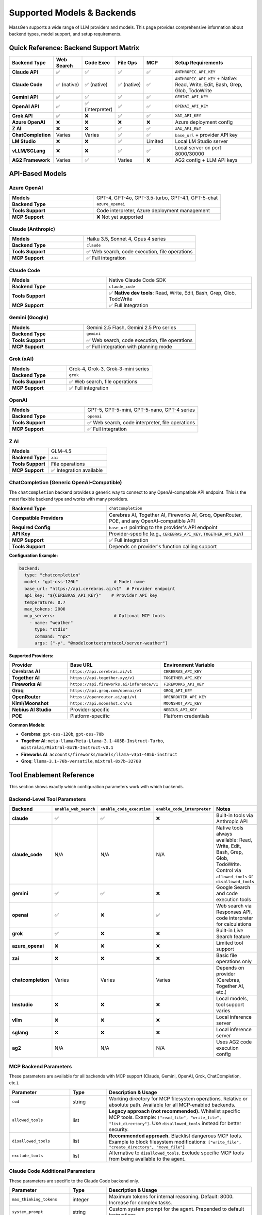 Supported Models & Backends
============================

MassGen supports a wide range of LLM providers and models. This page provides comprehensive information about backend types, model support, and setup requirements.

Quick Reference: Backend Support Matrix
----------------------------------------

.. list-table::
   :header-rows: 1
   :widths: 18 12 12 12 12 34

   * - Backend Type
     - Web Search
     - Code Exec
     - File Ops
     - MCP
     - Setup Requirements
   * - **Claude API**
     - ✅
     - ✅
     - ✅
     - ✅
     - ``ANTHROPIC_API_KEY``
   * - **Claude Code**
     - ✅ (native)
     - ✅ (native)
     - ✅ (native)
     - ✅
     - ``ANTHROPIC_API_KEY`` + Native: Read, Write, Edit, Bash, Grep, Glob, TodoWrite
   * - **Gemini API**
     - ✅
     - ✅
     - ✅
     - ✅
     - ``GEMINI_API_KEY``
   * - **OpenAI API**
     - ✅
     - ✅ (interpreter)
     - ✅
     - ✅
     - ``OPENAI_API_KEY``
   * - **Grok API**
     - ✅
     - ❌
     - ✅
     - ✅
     - ``XAI_API_KEY``
   * - **Azure OpenAI**
     - ❌
     - ❌
     - ❌
     - ❌
     - Azure deployment config
   * - **Z AI**
     - ❌
     - ❌
     - ✅
     - ✅
     - ``ZAI_API_KEY``
   * - **ChatCompletion**
     - Varies
     - Varies
     - ✅
     - ✅
     - ``base_url`` + provider API key
   * - **LM Studio**
     - ❌
     - ❌
     - ✅
     - Limited
     - Local LM Studio server
   * - **vLLM/SGLang**
     - ❌
     - ❌
     - ✅
     - ✅
     - Local server on port 8000/30000
   * - **AG2 Framework**
     - Varies
     - ✅
     - Varies
     - ❌
     - AG2 config + LLM API keys

API-Based Models
----------------

Azure OpenAI
~~~~~~~~~~~~

.. list-table::
   :widths: 40 60

   * - **Models**
     - GPT-4, GPT-4o, GPT-3.5-turbo, GPT-4.1, GPT-5-chat
   * - **Backend Type**
     - ``azure_openai``
   * - **Tools Support**
     - Code interpreter, Azure deployment management
   * - **MCP Support**
     - ❌ Not yet supported

Claude (Anthropic)
~~~~~~~~~~~~~~~~~~

.. list-table::
   :widths: 40 60

   * - **Models**
     - Haiku 3.5, Sonnet 4, Opus 4 series
   * - **Backend Type**
     - ``claude``
   * - **Tools Support**
     - ✅ Web search, code execution, file operations
   * - **MCP Support**
     - ✅ Full integration

Claude Code
~~~~~~~~~~~

.. list-table::
   :widths: 40 60

   * - **Models**
     - Native Claude Code SDK
   * - **Backend Type**
     - ``claude_code``
   * - **Tools Support**
     - ✅ **Native dev tools**: Read, Write, Edit, Bash, Grep, Glob, TodoWrite
   * - **MCP Support**
     - ✅ Full integration

Gemini (Google)
~~~~~~~~~~~~~~~

.. list-table::
   :widths: 40 60

   * - **Models**
     - Gemini 2.5 Flash, Gemini 2.5 Pro series
   * - **Backend Type**
     - ``gemini``
   * - **Tools Support**
     - ✅ Web search, code execution, file operations
   * - **MCP Support**
     - ✅ Full integration with planning mode

Grok (xAI)
~~~~~~~~~~

.. list-table::
   :widths: 40 60

   * - **Models**
     - Grok-4, Grok-3, Grok-3-mini series
   * - **Backend Type**
     - ``grok``
   * - **Tools Support**
     - ✅ Web search, file operations
   * - **MCP Support**
     - ✅ Full integration

OpenAI
~~~~~~

.. list-table::
   :widths: 40 60

   * - **Models**
     - GPT-5, GPT-5-mini, GPT-5-nano, GPT-4 series
   * - **Backend Type**
     - ``openai``
   * - **Tools Support**
     - ✅ Web search, code interpreter, file operations
   * - **MCP Support**
     - ✅ Full integration

Z AI
~~~~

.. list-table::
   :widths: 40 60

   * - **Models**
     - GLM-4.5
   * - **Backend Type**
     - ``zai``
   * - **Tools Support**
     - File operations
   * - **MCP Support**
     - ✅ Integration available

ChatCompletion (Generic OpenAI-Compatible)
~~~~~~~~~~~~~~~~~~~~~~~~~~~~~~~~~~~~~~~~~~~

The ``chatcompletion`` backend provides a generic way to connect to any OpenAI-compatible API endpoint. This is the most flexible backend type and works with many providers.

.. list-table::
   :widths: 40 60

   * - **Backend Type**
     - ``chatcompletion``
   * - **Compatible Providers**
     - Cerebras AI, Together AI, Fireworks AI, Groq, OpenRouter, POE, and any OpenAI-compatible API
   * - **Required Config**
     - ``base_url`` pointing to the provider's API endpoint
   * - **API Key**
     - Provider-specific (e.g., ``CEREBRAS_API_KEY``, ``TOGETHER_API_KEY``)
   * - **MCP Support**
     - ✅ Full integration
   * - **Tools Support**
     - Depends on provider's function calling support

**Configuration Example:**

.. code-block:: yaml

   backend:
     type: "chatcompletion"
     model: "gpt-oss-120b"              # Model name
     base_url: "https://api.cerebras.ai/v1"  # Provider endpoint
     api_key: "${CEREBRAS_API_KEY}"    # Provider API key
     temperature: 0.7
     max_tokens: 2000
     mcp_servers:                       # Optional MCP tools
       - name: "weather"
         type: "stdio"
         command: "npx"
         args: ["-y", "@modelcontextprotocol/server-weather"]

**Supported Providers:**

.. list-table::
   :header-rows: 1
   :widths: 25 35 40

   * - Provider
     - Base URL
     - Environment Variable
   * - **Cerebras AI**
     - ``https://api.cerebras.ai/v1``
     - ``CEREBRAS_API_KEY``
   * - **Together AI**
     - ``https://api.together.xyz/v1``
     - ``TOGETHER_API_KEY``
   * - **Fireworks AI**
     - ``https://api.fireworks.ai/inference/v1``
     - ``FIREWORKS_API_KEY``
   * - **Groq**
     - ``https://api.groq.com/openai/v1``
     - ``GROQ_API_KEY``
   * - **OpenRouter**
     - ``https://openrouter.ai/api/v1``
     - ``OPENROUTER_API_KEY``
   * - **Kimi/Moonshot**
     - ``https://api.moonshot.cn/v1``
     - ``MOONSHOT_API_KEY``
   * - **Nebius AI Studio**
     - Provider-specific
     - ``NEBIUS_API_KEY``
   * - **POE**
     - Platform-specific
     - Platform credentials

**Common Models:**

* **Cerebras**: ``gpt-oss-120b``, ``gpt-oss-70b``
* **Together AI**: ``meta-llama/Meta-Llama-3.1-405B-Instruct-Turbo``, ``mistralai/Mixtral-8x7B-Instruct-v0.1``
* **Fireworks AI**: ``accounts/fireworks/models/llama-v3p1-405b-instruct``
* **Groq**: ``llama-3.1-70b-versatile``, ``mixtral-8x7b-32768``

Tool Enablement Reference
--------------------------

This section shows exactly which configuration parameters work with which backends.

Backend-Level Tool Parameters
~~~~~~~~~~~~~~~~~~~~~~~~~~~~~~

.. list-table::
   :header-rows: 1
   :widths: 20 20 20 20 20

   * - Backend
     - ``enable_web_search``
     - ``enable_code_execution``
     - ``enable_code_interpreter``
     - Notes
   * - **claude**
     - ✅
     - ✅
     - ❌
     - Built-in tools via Anthropic API
   * - **claude_code**
     - N/A
     - N/A
     - N/A
     - Native tools always available: Read, Write, Edit, Bash, Grep, Glob, TodoWrite. Control via ``allowed_tools`` or ``disallowed_tools``
   * - **gemini**
     - ✅
     - ✅
     - ❌
     - Google Search and code execution tools
   * - **openai**
     - ✅
     - ❌
     - ✅
     - Web search via Responses API, code interpreter for calculations
   * - **grok**
     - ✅
     - ❌
     - ❌
     - Built-in Live Search feature
   * - **azure_openai**
     - ❌
     - ❌
     - ❌
     - Limited tool support
   * - **zai**
     - ❌
     - ❌
     - ❌
     - Basic file operations only
   * - **chatcompletion**
     - Varies
     - Varies
     - Varies
     - Depends on provider (Cerebras, Together AI, etc.)
   * - **lmstudio**
     - ❌
     - ❌
     - ❌
     - Local models, tool support varies
   * - **vllm**
     - ❌
     - ❌
     - ❌
     - Local inference server
   * - **sglang**
     - ❌
     - ❌
     - ❌
     - Local inference server
   * - **ag2**
     - N/A
     - N/A
     - N/A
     - Uses AG2 code execution config

MCP Backend Parameters
~~~~~~~~~~~~~~~~~~~~~~

These parameters are available for all backends with MCP support (Claude, Gemini, OpenAI, Grok, ChatCompletion, etc.).

.. list-table::
   :header-rows: 1
   :widths: 25 15 60

   * - Parameter
     - Type
     - Description & Usage
   * - ``cwd``
     - string
     - Working directory for MCP filesystem operations. Relative or absolute path. Available for all MCP-enabled backends.
   * - ``allowed_tools``
     - list
     - **Legacy approach (not recommended).** Whitelist specific MCP tools. Example: ``["read_file", "write_file", "list_directory"]``. Use ``disallowed_tools`` instead for better security.
   * - ``disallowed_tools``
     - list
     - **Recommended approach.** Blacklist dangerous MCP tools. Example to block filesystem modifications: ``["write_file", "create_directory", "move_file"]``
   * - ``exclude_tools``
     - list
     - Alternative to ``disallowed_tools``. Exclude specific MCP tools from being available to the agent.

Claude Code Additional Parameters
~~~~~~~~~~~~~~~~~~~~~~~~~~~~~~~~~

These parameters are specific to the Claude Code backend only.

.. list-table::
   :header-rows: 1
   :widths: 25 15 60

   * - Parameter
     - Type
     - Description & Usage
   * - ``max_thinking_tokens``
     - integer
     - Maximum tokens for internal reasoning. Default: 8000. Increase for complex tasks.
   * - ``system_prompt``
     - string
     - Custom system prompt for the agent. Prepended to default instructions.
   * - ``permission_mode``
     - string
     - ``"bypassPermissions"`` to skip confirmation prompts (use in automation)
   * - ``disallowed_tools``
     - list
     - For Claude Code native tools (Read, Write, Edit, Bash, etc.). Default: ``["Bash(rm*)", "Bash(sudo*)", "Bash(su*)", "Bash(chmod*)", "Bash(chown*)"]``. Example to block web access: ``["Bash(rm*)", "WebSearch"]``

**Example MCP Configuration (any backend):**

.. code-block:: yaml

   backend:
     type: "gemini"  # or claude, openai, grok, etc.
     model: "gemini-2.5-flash"
     cwd: "my_project"
     disallowed_tools: ["write_file", "create_directory"]
     mcp_servers:
       - name: "filesystem"
         type: "stdio"
         command: "npx"
         args: ["-y", "@modelcontextprotocol/server-filesystem", "."]

**Example Claude Code Configuration:**

.. code-block:: yaml

   backend:
     type: "claude_code"
     model: "claude-sonnet-4-20250514"
     cwd: "my_project"
     disallowed_tools: ["Bash(rm*)", "Bash(sudo*)", "WebSearch"]
     max_thinking_tokens: 10000
     system_prompt: "You are an expert Python developer"

Local Models
------------

LM Studio
~~~~~~~~~

.. list-table::
   :widths: 40 60

   * - **Models**
     - LLaMA, Mistral, Qwen, and other open-weight models
   * - **Backend Type**
     - ``lmstudio``
   * - **Features**
     - Automatic CLI installation, auto-download, zero-cost usage
   * - **MCP Support**
     - Limited

vLLM & SGLang
~~~~~~~~~~~~~

Unified inference backend supporting both vLLM and SGLang servers.

.. list-table::
   :widths: 40 60

   * - **Port Detection**
     - Auto-detection: vLLM (8000), SGLang (30000)
   * - **Parameters**
     - Supports both vLLM and SGLang-specific params (top_k, repetition_penalty, separate_reasoning)
   * - **Mixed Deployment**
     - Can run both vLLM and SGLang servers simultaneously

External Frameworks
-------------------

AG2
~~~~~~~~~~~~~~~

.. list-table::
   :widths: 40 60

   * - **Agent Types**
     - ConversableAgent, AssistantAgent
   * - **Backend Type**
     - ``ag2``
   * - **Features**
     - Code execution (Local, Docker, Jupyter, Cloud)
   * - **LLM Support**
     - OpenAI, Azure, Anthropic, Google via AG2 config

Quick Setup Examples
--------------------

.. code-block:: bash

   # Claude
   uv run python -m massgen.cli --model claude-3-5-sonnet-latest "Question"

   # Gemini
   uv run python -m massgen.cli --model gemini-2.5-flash "Question"

   # GPT-5
   uv run python -m massgen.cli --model gpt-5-nano "Question"

   # Grok
   uv run python -m massgen.cli --backend grok --model grok-3-mini "Question"

See Also
--------

* :doc:`../user_guide/backends` - Detailed backend configuration
* :doc:`../user_guide/mcp_integration` - MCP tool setup
* :doc:`../user_guide/ag2_integration` - AG2 framework integration
* :doc:`yaml_schema` - YAML configuration reference
